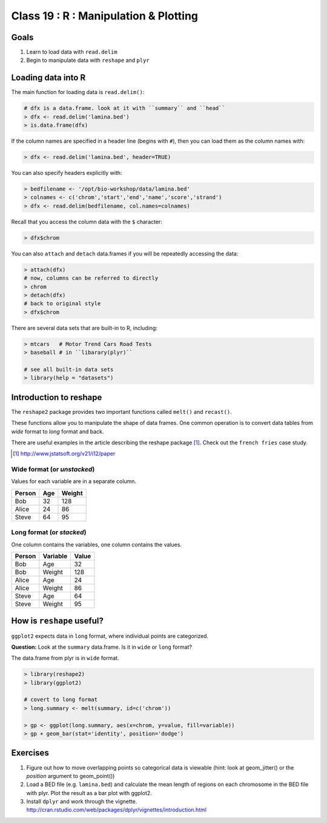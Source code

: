 **************************************
Class 19 : R : Manipulation & Plotting
**************************************

Goals
=====

#. Learn to load data with ``read.delim``
#. Begin to manipulate data with ``reshape`` and ``plyr``

Loading data into R
===================

The main function for loading data is ``read.delim()``:

.. code-block:: r

    # dfx is a data.frame. look at it with ``summary`` and ``head``
    > dfx <- read.delim('lamina.bed')
    > is.data.frame(dfx)

If the column names are specified in a header line (begins with ``#``),
then you can load them as the column names with:

.. code-block:: r

    > dfx <- read.delim('lamina.bed', header=TRUE)

You can also specify headers explicitly with:

.. code-block:: r

    > bedfilename <- '/opt/bio-workshop/data/lamina.bed'
    > colnames <- c('chrom','start','end','name','score','strand')
    > dfx <- read.delim(bedfilename, col.names=colnames)

.. nextslide::
    :increment:

Recall that you access the column data with the ``$`` character:

.. code-block:: r

    > dfx$chrom 

You can also ``attach`` and ``detach`` data.frames if you will be
repeatedly accessing the data:

.. code-block:: r

    > attach(dfx)
    # now, columns can be referred to directly
    > chrom
    > detach(dfx)
    # back to original style
    > dfx$chrom

.. nextslide::
    :increment:

There are several data sets that are built-in to R, including:

.. code-block:: r

    > mtcars   # Motor Trend Cars Road Tests
    > baseball # in ``libarary(plyr)``

    # see all built-in data sets
    > library(help = "datasets")

Introduction to reshape
=======================

The ``reshape2`` package provides two important functions called
``melt()`` and ``recast()``.

These functions allow you to manipulate the shape of data frames. One
common operation is to convert data tables from `wide` format to `long`
format and back.

There are useful examples in the article describing the reshape package
[#]_. Check out the ``french fries`` case study.

.. [#] http://www.jstatsoft.org/v21/i12/paper

Wide format (or `unstacked`)
----------------------------

Values for each variable are in a separate column.

.. list-table::
    :header-rows: 1

    * - Person
      - Age
      - Weight
    * - Bob
      - 32
      - 128
    * - Alice
      - 24
      - 86
    * - Steve
      - 64
      - 95

Long format (or `stacked`)
--------------------------

One column contains the variables, one column contains the values.

.. list-table::
    :header-rows: 1

    * - Person
      - Variable
      - Value
    * - Bob
      - Age
      - 32
    * - Bob
      - Weight
      - 128
    * - Alice
      - Age
      - 24
    * - Alice
      - Weight
      - 86
    * - Steve
      - Age
      - 64
    * - Steve
      - Weight
      - 95

How is ``reshape`` useful?
==========================

``ggplot2`` expects data in ``long`` format, where individual points are
categorized.

**Question:** Look at the ``summary`` data.frame. Is it in ``wide`` or
``long`` format?

.. nextslide::
   :increment:

The data.frame from plyr is in ``wide`` format. 

.. code-block:: r

    > library(reshape2)
    > library(ggplot2)

    # covert to long format
    > long.summary <- melt(summary, id=c('chrom'))

    > gp <- ggplot(long.summary, aes(x=chrom, y=value, fill=variable))
    > gp + geom_bar(stat='identity', position='dodge')

Exercises
=========

#. Figure out how to move overlapping points so categorical data is
   viewable (hint: look at geom_jitter() or the `position` argument to
   geom_point()) 

#. Load a BED file (e.g. ``lamina.bed``) and calculate the mean length of
   regions on each chromosome in the BED file with plyr.  Plot the result as
   a bar plot with ggplot2.

#. Install ``dplyr`` and work through the vignette.
   http://cran.rstudio.com/web/packages/dplyr/vignettes/introduction.html

.. raw:: pdf

    PageBreak

